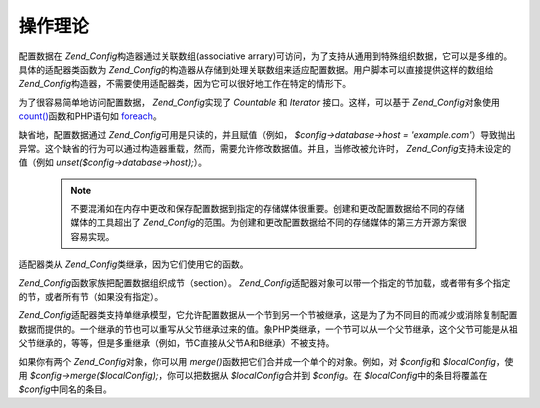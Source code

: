 .. _zend.config.theory_of_operation:

操作理论
====

配置数据在 *Zend_Config*\ 构造器通过关联数组(associative
arrary)可访问，为了支持从通用到特殊组织数据，它可以是多维的。具体的适配器类函数为
*Zend_Config*\
的构造器从存储到处理关联数组来适应配置数据。用户脚本可以直接提供这样的数组给
*Zend_Config*\ 构造器，不需要使用适配器类，因为它可以很好地工作在特定的情形下。

为了很容易简单地访问配置数据， *Zend_Config*\ 实现了 *Countable* 和 *Iterator*
接口。这样，可以基于 *Zend_Config*\ 对象使用 `count()`_\ 函数和PHP语句如 `foreach`_\ 。

缺省地，配置数据通过 *Zend_Config*\ 可用是只读的，并且赋值（例如，
*$config->database->host = 'example.com'*\
）导致抛出异常。这个缺省的行为可以通过构造器重载，然而，需要允许修改数据值。并且，当修改被允许时，
*Zend_Config*\ 支持未设定的值（例如 *unset($config->database->host);*\ ）。

   .. note::

      不要混淆如在内存中更改和保存配置数据到指定的存储媒体很重要。创建和更改配置数据给不同的存储媒体的工具超出了
      *Zend_Config*\
      的范围。为创建和更改配置数据给不同的存储媒体的第三方开源方案很容易实现。



适配器类从 *Zend_Config*\ 类继承，因为它们使用它的函数。

*Zend_Config*\ 函数家族把配置数据组织成节（section）。 *Zend_Config*\
适配器对象可以带一个指定的节加载，或者带有多个指定的节，或者所有节（如果没有指定）。

*Zend_Config*\
适配器类支持单继承模型，它允许配置数据从一个节到另一个节被继承，这是为了为不同目的而减少或消除复制配置数据而提供的。一个继承的节也可以重写从父节继承过来的值。象PHP类继承，一个节可以从一个父节继承，这个父节可能是从祖父节继承的，等等，但是多重继承（例如，节C直接从父节A和B继承）不被支持。

如果你有两个 *Zend_Config*\ 对象，你可以用 *merge()*\
函数把它们合并成一个单个的对象。例如，对 *$config*\ 和 *$localConfig*\ ，使用
*$config->merge($localConfig);*\ ，你可以把数据从 *$localConfig*\ 合并到 *$config*\ 。在
*$localConfig*\ 中的条目将覆盖在 *$config*\ 中同名的条目。



.. _`count()`: http://php.net/count
.. _`foreach`: http://php.net/foreach
